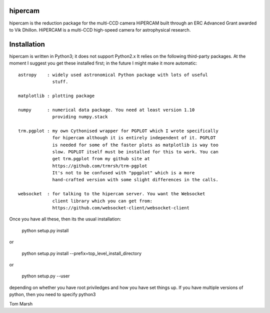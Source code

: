 hipercam
========

hipercam is the reduction package for the multi-CCD camera HiPERCAM built
through an ERC Advanced Grant awarded to Vik Dhillon. HiPERCAM is a multi-CCD
high-speed camera for astrophysical research.

Installation
============

hipercam is written in Python3; it does not support Python2.x It relies on the
following third-party packages. At the moment I suggest you get these
installed first; in the future I might make it more automatic::

  astropy    : widely used astronomical Python package with lots of useful
               stuff.

  matplotlib : plotting package

  numpy      : numerical data package. You need at least version 1.10
               providing numpy.stack

  trm.pgplot : my own Cythonised wrapper for PGPLOT which I wrote specifically
               for hipercam although it is entirely independent of it. PGPLOT
               is needed for some of the faster plots as matplotlib is way too
               slow. PGPLOT itself must be installed for this to work. You can
               get trm.pgplot from my github site at
               https://github.com/trmrsh/trm-pgplot
               It's not to be confused with "ppgplot" which is a more
               hand-crafted version with some slight differences in the calls.

  websocket  : for talking to the hipercam server. You want the Websocket
               client library which you can get from:
               https://github.com/websocket-client/websocket-client

Once you have all these, then its the usual installation:

  python setup.py install

or

  python setup.py install --prefix=top_level_install_directory

or

  python setup.py --user

depending on whether you have root priviledges and how you have set things up.
If you have multiple versions of python, then you need to specify python3


Tom Marsh




